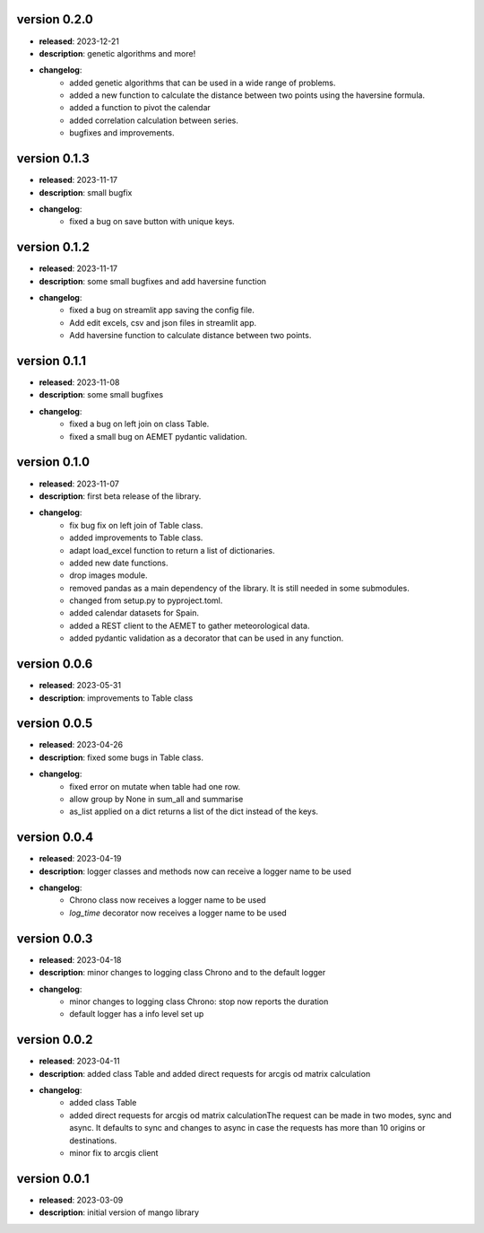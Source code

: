 version 0.2.0
--------------

- **released**: 2023-12-21
- **description**: genetic algorithms and more!
- **changelog**:
    - added genetic algorithms that can be used in a wide range of problems.
    - added a new function to calculate the distance between two points using the haversine formula.
    - added a function to pivot the calendar
    - added correlation calculation between series.
    - bugfixes and improvements.

version 0.1.3
--------------

- **released**: 2023-11-17
- **description**: small bugfix
- **changelog**:
    - fixed a bug on save button with unique keys.

version 0.1.2
--------------

- **released**: 2023-11-17
- **description**: some small bugfixes and add haversine function
- **changelog**:
    - fixed a bug on streamlit app saving the config file.
    - Add edit excels, csv and json files in streamlit app.
    - Add haversine function to calculate distance between two points.

version 0.1.1
--------------

- **released**: 2023-11-08
- **description**: some small bugfixes
- **changelog**:
    - fixed a bug on left join on class Table.
    - fixed a small bug on AEMET pydantic validation.

version 0.1.0
--------------

- **released**: 2023-11-07
- **description**: first beta release of the library.
- **changelog**:
    - fix bug fix on left join of Table class.
    - added improvements to Table class.
    - adapt load_excel function to return a list of dictionaries.
    - added new date functions.
    - drop images module.
    - removed pandas as a main dependency of the library. It is still needed in some submodules.
    - changed from setup.py to pyproject.toml.
    - added calendar datasets for Spain.
    - added a REST client to the AEMET to gather meteorological data.
    - added pydantic validation as a decorator that can be used in any function.


version 0.0.6
--------------

- **released**: 2023-05-31
- **description**: improvements to Table class

version 0.0.5
--------------

- **released**: 2023-04-26
- **description**: fixed some bugs in Table class.
- **changelog**:
    - fixed error on mutate when table had one row.
    - allow group by None in sum_all and summarise
    - as_list applied on a dict returns a list of the dict instead of the keys.

version 0.0.4
--------------

- **released**: 2023-04-19
- **description**: logger classes and methods now can receive a logger name to be used
- **changelog**:
    - Chrono class now receives a logger name to be used
    - `log_time` decorator now receives a logger name to be used

version 0.0.3
--------------

- **released**: 2023-04-18
- **description**: minor changes to logging class Chrono and to the default logger
- **changelog**:
    - minor changes to logging class Chrono: stop now reports the duration
    - default logger has a info level set up

version 0.0.2
--------------

- **released**: 2023-04-11
- **description**: added class Table and added direct requests for arcgis od matrix calculation
- **changelog**:
    - added class Table
    - added direct requests for arcgis od matrix calculationThe request can be made in two modes, sync and async. It defaults to sync and changes to async in case the requests has more than 10 origins or destinations.
    - minor fix to arcgis client

version 0.0.1
--------------

- **released**: 2023-03-09
- **description**: initial version of mango library
